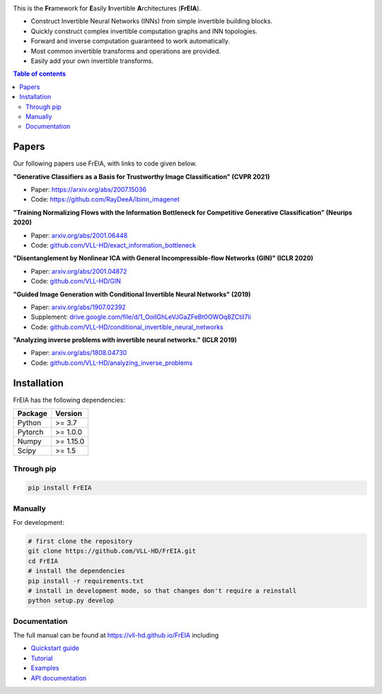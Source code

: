 |Logo|

.. image:: https://github.com/VLL-HD/FrEIA/workflows/CI/badge.svg
   :alt: Build Status

This is the **Fr**\ amework for **E**\ asily **I**\ nvertible **A**\ rchitectures (**FrEIA**).

* Construct Invertible Neural Networks (INNs) from simple invertible building blocks.
* Quickly construct complex invertible computation graphs and INN topologies.
* Forward and inverse computation guaranteed to work automatically.
* Most common invertible transforms and operations are provided.
* Easily add your own invertible transforms.

.. contents:: Table of contents
   :backlinks: top
   :local:

Papers
--------------

Our following papers use FrEIA, with links to code given below.

**"Generative Classifiers as a Basis for Trustworthy Image Classification" (CVPR 2021)**

* Paper: https://arxiv.org/abs/2007.15036
* Code: https://github.com/RayDeeA/ibinn_imagenet

**"Training Normalizing Flows with the Information Bottleneck for Competitive Generative Classification" (Neurips 2020)**

* Paper: `arxiv.org/abs/2001.06448 <https://arxiv.org/abs/2001.06448>`_
* Code: `github.com/VLL-HD/exact_information_bottleneck <https://github.com/VLL-HD/exact_information_bottleneck>`_

**"Disentanglement by Nonlinear ICA with General Incompressible-flow Networks (GIN)" (ICLR 2020)**

* Paper: `arxiv.org/abs/2001.04872 <https://arxiv.org/abs/2001.04872>`_
* Code: `github.com/VLL-HD/GIN <https://github.com/VLL-HD/GIN>`_

**"Guided Image Generation with Conditional Invertible Neural Networks" (2019)**

* Paper: `arxiv.org/abs/1907.02392 <https://arxiv.org/abs/1907.02392>`_
* Supplement: `drive.google.com/file/d/1_OoiIGhLeVJGaZFeBt0OWOq8ZCtiI7li <https://drive.google.com/file/d/1_OoiIGhLeVJGaZFeBt0OWOq8ZCtiI7li>`_
* Code: `github.com/VLL-HD/conditional_invertible_neural_networks <https://github.com/VLL-HD/conditional_invertible_neural_networks>`_

**"Analyzing inverse problems with invertible neural networks." (ICLR 2019)**

* Paper: `arxiv.org/abs/1808.04730 <https://arxiv.org/abs/1808.04730>`_
* Code: `github.com/VLL-HD/analyzing_inverse_problems <https://github.com/VLL-HD/analyzing_inverse_problems>`_


Installation
--------------

FrEIA has the following dependencies:

+---------------------------+-------------------------------+
| **Package**               | **Version**                   |
+---------------------------+-------------------------------+
| Python                    | >= 3.7                        |
+---------------------------+-------------------------------+
| Pytorch                   | >= 1.0.0                      |
+---------------------------+-------------------------------+
| Numpy                     | >= 1.15.0                     |
+---------------------------+-------------------------------+
| Scipy                     | >= 1.5                        |
+---------------------------+-------------------------------+

Through pip
^^^^^^^^^^^^^^^^^^^^^^^^^^^

.. code:: sh

   pip install FrEIA

Manually
^^^^^^^^^^^^^^^^^^^^^^^^^^^

For development:

.. code:: sh

   # first clone the repository
   git clone https://github.com/VLL-HD/FrEIA.git
   cd FrEIA
   # install the dependencies
   pip install -r requirements.txt
   # install in development mode, so that changes don't require a reinstall
   python setup.py develop


Documentation
^^^^^^^^^^^^^^^^^^^^^^^^^^^^^^

The full manual can be found at
https://vll-hd.github.io/FrEIA
including

* `Quickstart guide <https://vll-hd.github.io/FrEIA/_build/html/tutorial/quickstart.html>`_
* `Tutorial <https://vll-hd.github.io/FrEIA/_build/html/tutorial/tutorial.html>`_
* `Examples <https://vll-hd.github.io/FrEIA/_build/html/tutorial/examples.html>`_
* `API documentation <https://vll-hd.github.io/FrEIA/_build/html/index.html#package-documentation>`_

.. |Logo| image:: docs/freia_logo_invertible.svg
